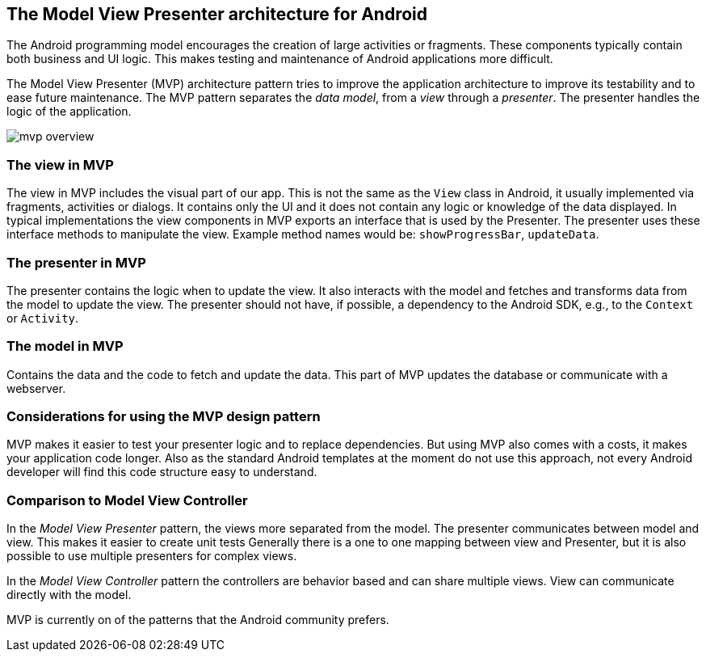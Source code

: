== The Model View Presenter architecture for Android

The Android programming model encourages the creation of large activities or fragments.
These components typically contain both business and UI logic. 
This makes testing and maintenance of Android applications more difficult.

The Model View Presenter (MVP) architecture pattern tries to improve the application architecture  to improve its testability and to ease future maintenance.
The MVP pattern separates the _data model_, from a _view_ through a _presenter_.
The presenter handles the logic of the application.

image::mvp_overview.png[]

=== The view in MVP

The view in MVP includes the visual part of our app. 
This is not the same as the `View` class in Android, it usually implemented via fragments, activities or dialogs.
It contains only the UI and it does not contain any logic or knowledge of the data displayed.
In typical implementations the view components in MVP exports an interface that is used by the Presenter.
The presenter uses these interface methods to manipulate the view.
Example method names would be: `showProgressBar`, `updateData`.

=== The presenter in MVP

The presenter contains the logic when to update the view.
It also interacts with the model and fetches and transforms data from the model to update the view.
The presenter should not have, if possible, a dependency to the Android SDK, e.g., to the `Context` or `Activity`.


=== The model in MVP

Contains the data and the code to fetch and update the data. This part of MVP updates the database or communicate with a webserver.

=== Considerations for using the MVP design pattern

MVP makes it easier to test your presenter logic and to replace dependencies.
But using MVP also comes with a costs, it makes your application code longer.
Also as the standard Android templates at the moment do not use this approach, not every Android developer will find this code structure easy to understand.

=== Comparison to Model View Controller

In the _Model View Presenter_ pattern, the views more separated from the model. 
The presenter communicates between model and view.
This makes it easier to create unit tests
Generally there is a one to one mapping between view and Presenter, but it is also possible to use multiple presenters for complex views.


In the _Model View Controller_ pattern the controllers are behavior based and can share multiple views.
View can communicate directly with the model.

MVP is currently on of the patterns that the Android community prefers. 

